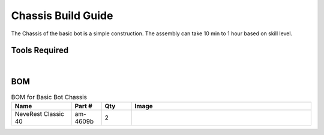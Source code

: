 Chassis Build Guide
===================

The Chassis of the basic bot is a simple construction. The assembly can take 10 min to 1 hour based on skill level. 

Tools Required
--------------

.. grid:: 2
    :gutter: 3
    :margin: 2

    .. grid-item-card:: 
        :link: https://www.studica.ca/en/hex-key-metric-7-piece-set-15-2-25-3-4-5-6
        :link-type: url

        Hex Key Set 
        ^^^

        .. figure:: images/hex-key-set.jpg
            :align: center
            :scale: 25%

    .. grid-item-card::
        :link: https://www.studica.ca/en/combination-wrench-55mm
        :link-type: url

        5.5mm Combination Wrench
        ^^^

        .. figure:: images/combination-wrench.jpg
            :align: center
            :scale: 25%

|

BOM
---

.. list-table:: BOM for Basic Bot Chassis
    :widths: 50 25 25 150
    :header-rows: 1
    :align: center

    * - Name
      - Part #
      - Qty
      - Image
    * - NeveRest Classic 40
      - am-4609b
      - 2
      - 

